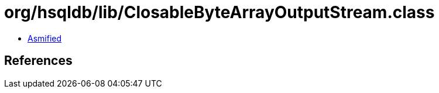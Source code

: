 = org/hsqldb/lib/ClosableByteArrayOutputStream.class

 - link:ClosableByteArrayOutputStream-asmified.java[Asmified]

== References

